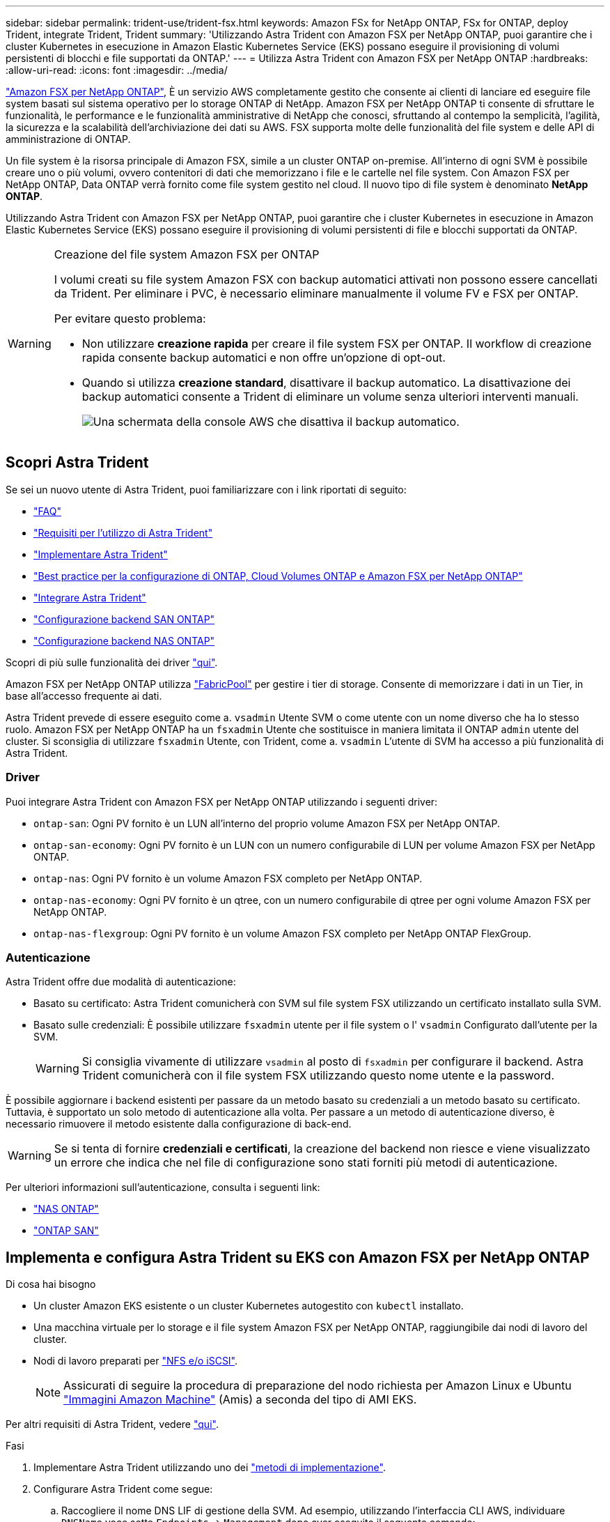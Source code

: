 ---
sidebar: sidebar 
permalink: trident-use/trident-fsx.html 
keywords: Amazon FSx for NetApp ONTAP, FSx for ONTAP, deploy Trident, integrate Trident, Trident 
summary: 'Utilizzando Astra Trident con Amazon FSX per NetApp ONTAP, puoi garantire che i cluster Kubernetes in esecuzione in Amazon Elastic Kubernetes Service (EKS) possano eseguire il provisioning di volumi persistenti di blocchi e file supportati da ONTAP.' 
---
= Utilizza Astra Trident con Amazon FSX per NetApp ONTAP
:hardbreaks:
:allow-uri-read: 
:icons: font
:imagesdir: ../media/


https://docs.aws.amazon.com/fsx/latest/ONTAPGuide/what-is-fsx-ontap.html["Amazon FSX per NetApp ONTAP"^], È un servizio AWS completamente gestito che consente ai clienti di lanciare ed eseguire file system basati sul sistema operativo per lo storage ONTAP di NetApp. Amazon FSX per NetApp ONTAP ti consente di sfruttare le funzionalità, le performance e le funzionalità amministrative di NetApp che conosci, sfruttando al contempo la semplicità, l'agilità, la sicurezza e la scalabilità dell'archiviazione dei dati su AWS. FSX supporta molte delle funzionalità del file system e delle API di amministrazione di ONTAP.

Un file system è la risorsa principale di Amazon FSX, simile a un cluster ONTAP on-premise. All'interno di ogni SVM è possibile creare uno o più volumi, ovvero contenitori di dati che memorizzano i file e le cartelle nel file system. Con Amazon FSX per NetApp ONTAP, Data ONTAP verrà fornito come file system gestito nel cloud. Il nuovo tipo di file system è denominato *NetApp ONTAP*.

Utilizzando Astra Trident con Amazon FSX per NetApp ONTAP, puoi garantire che i cluster Kubernetes in esecuzione in Amazon Elastic Kubernetes Service (EKS) possano eseguire il provisioning di volumi persistenti di file e blocchi supportati da ONTAP.

[WARNING]
.Creazione del file system Amazon FSX per ONTAP
====
I volumi creati su file system Amazon FSX con backup automatici attivati non possono essere cancellati da Trident. Per eliminare i PVC, è necessario eliminare manualmente il volume FV e FSX per ONTAP.

Per evitare questo problema:

* Non utilizzare **creazione rapida** per creare il file system FSX per ONTAP. Il workflow di creazione rapida consente backup automatici e non offre un'opzione di opt-out.
* Quando si utilizza **creazione standard**, disattivare il backup automatico. La disattivazione dei backup automatici consente a Trident di eliminare un volume senza ulteriori interventi manuali.
+
image:screenshot-fsx-backup-disable.png["Una schermata della console AWS che disattiva il backup automatico."]



====


== Scopri Astra Trident

Se sei un nuovo utente di Astra Trident, puoi familiarizzare con i link riportati di seguito:

* link:../faq.html["FAQ"]
* link:../trident-get-started/requirements.html["Requisiti per l'utilizzo di Astra Trident"]
* link:../trident-get-started/kubernetes-deploy.html["Implementare Astra Trident"]
* link:../trident-reco/storage-config-best-practices.html["Best practice per la configurazione di ONTAP, Cloud Volumes ONTAP e Amazon FSX per NetApp ONTAP"]
* link:../trident-reco/integrate-trident.html#ontap["Integrare Astra Trident"]
* link:ontap-san.html["Configurazione backend SAN ONTAP"]
* link:ontap-nas.html["Configurazione backend NAS ONTAP"]


Scopri di più sulle funzionalità dei driver link:../trident-concepts/ontap-drivers.html["qui"].

Amazon FSX per NetApp ONTAP utilizza https://docs.netapp.com/ontap-9/topic/com.netapp.doc.dot-mgng-stor-tier-fp/GUID-5A78F93F-7539-4840-AB0B-4A6E3252CF84.html["FabricPool"^] per gestire i tier di storage. Consente di memorizzare i dati in un Tier, in base all'accesso frequente ai dati.

Astra Trident prevede di essere eseguito come a. `vsadmin` Utente SVM o come utente con un nome diverso che ha lo stesso ruolo. Amazon FSX per NetApp ONTAP ha un `fsxadmin` Utente che sostituisce in maniera limitata il ONTAP `admin` utente del cluster. Si sconsiglia di utilizzare `fsxadmin` Utente, con Trident, come a. `vsadmin` L'utente di SVM ha accesso a più funzionalità di Astra Trident.



=== Driver

Puoi integrare Astra Trident con Amazon FSX per NetApp ONTAP utilizzando i seguenti driver:

* `ontap-san`: Ogni PV fornito è un LUN all'interno del proprio volume Amazon FSX per NetApp ONTAP.
* `ontap-san-economy`: Ogni PV fornito è un LUN con un numero configurabile di LUN per volume Amazon FSX per NetApp ONTAP.
* `ontap-nas`: Ogni PV fornito è un volume Amazon FSX completo per NetApp ONTAP.
* `ontap-nas-economy`: Ogni PV fornito è un qtree, con un numero configurabile di qtree per ogni volume Amazon FSX per NetApp ONTAP.
* `ontap-nas-flexgroup`: Ogni PV fornito è un volume Amazon FSX completo per NetApp ONTAP FlexGroup.




=== Autenticazione

Astra Trident offre due modalità di autenticazione:

* Basato su certificato: Astra Trident comunicherà con SVM sul file system FSX utilizzando un certificato installato sulla SVM.
* Basato sulle credenziali: È possibile utilizzare `fsxadmin` utente per il file system o l' `vsadmin` Configurato dall'utente per la SVM.
+

WARNING: Si consiglia vivamente di utilizzare `vsadmin` al posto di `fsxadmin` per configurare il backend. Astra Trident comunicherà con il file system FSX utilizzando questo nome utente e la password.



È possibile aggiornare i backend esistenti per passare da un metodo basato su credenziali a un metodo basato su certificato. Tuttavia, è supportato un solo metodo di autenticazione alla volta. Per passare a un metodo di autenticazione diverso, è necessario rimuovere il metodo esistente dalla configurazione di back-end.


WARNING: Se si tenta di fornire *credenziali e certificati*, la creazione del backend non riesce e viene visualizzato un errore che indica che nel file di configurazione sono stati forniti più metodi di autenticazione.

Per ulteriori informazioni sull'autenticazione, consulta i seguenti link:

* link:ontap-nas-prep.html["NAS ONTAP"]
* link:ontap-san-prep.html["ONTAP SAN"]




== Implementa e configura Astra Trident su EKS con Amazon FSX per NetApp ONTAP

.Di cosa hai bisogno
* Un cluster Amazon EKS esistente o un cluster Kubernetes autogestito con `kubectl` installato.
* Una macchina virtuale per lo storage e il file system Amazon FSX per NetApp ONTAP, raggiungibile dai nodi di lavoro del cluster.
* Nodi di lavoro preparati per link:worker-node-prep.html["NFS e/o iSCSI"].
+

NOTE: Assicurati di seguire la procedura di preparazione del nodo richiesta per Amazon Linux e Ubuntu https://docs.aws.amazon.com/AWSEC2/latest/UserGuide/AMIs.html["Immagini Amazon Machine"^] (Amis) a seconda del tipo di AMI EKS.



Per altri requisiti di Astra Trident, vedere link:../trident-get-started/requirements.html["qui"].

.Fasi
. Implementare Astra Trident utilizzando uno dei link:../trident-get-started/kubernetes-deploy.html["metodi di implementazione"].
. Configurare Astra Trident come segue:
+
.. Raccogliere il nome DNS LIF di gestione della SVM. Ad esempio, utilizzando l'interfaccia CLI AWS, individuare `DNSName` voce sotto `Endpoints` -> `Management` dopo aver eseguito il seguente comando:
+
[listing]
----
aws fsx describe-storage-virtual-machines --region <file system region>
----


. Creare e installare certificati per l'autenticazione. Se si utilizza un `ontap-san` back-end, vedere link:ontap-san.html["qui"]. Se si utilizza un `ontap-nas` back-end, vedere link:ontap-nas.html["qui"].
+

NOTE: È possibile accedere al file system (ad esempio per installare i certificati) utilizzando SSH da qualsiasi punto del file system. Utilizzare `fsxadmin` User (utente), la password configurata al momento della creazione del file system e il nome DNS di gestione da `aws fsx describe-file-systems`.

. Creare un file backend utilizzando i certificati e il nome DNS della LIF di gestione, come mostrato nell'esempio seguente:
+
[listing]
----
{
  "version": 1,
  "storageDriverName": "ontap-san",
  "backendName": "customBackendName",
  "managementLIF": "svm-XXXXXXXXXXXXXXXXX.fs-XXXXXXXXXXXXXXXXX.fsx.us-east-2.aws.internal",
  "svm": "svm01",
  "clientCertificate": "ZXR0ZXJwYXB...ICMgJ3BhcGVyc2",
  "clientPrivateKey": "vciwKIyAgZG...0cnksIGRlc2NyaX",
  "trustedCACertificate": "zcyBbaG...b3Igb3duIGNsYXNz",
 }
----


Per informazioni sulla creazione di backend, consulta i seguenti link:

* link:ontap-nas.html["Configurare un backend con i driver NAS ONTAP"]
* link:ontap-san.html["Configurare un backend con i driver SAN ONTAP"]



NOTE: Non specificare `dataLIF` per `ontap-san` e. `ontap-san-economy` Driver per consentire ad Astra Trident di utilizzare multipath.


WARNING: Il `limitAggregateUsage` il parametro non funziona con `vsadmin` e. `fsxadmin` account utente. L'operazione di configurazione non riesce se si specifica questo parametro.

Dopo l'implementazione, eseguire la procedura per creare un link:../trident-get-started/kubernetes-postdeployment.html["classe di storage, provisioning di un volume e montaggio del volume in un pod"].



== Trova ulteriori informazioni

* https://docs.aws.amazon.com/fsx/latest/ONTAPGuide/what-is-fsx-ontap.html["Documentazione di Amazon FSX per NetApp ONTAP"^]
* https://www.netapp.com/blog/amazon-fsx-for-netapp-ontap/["Post del blog su Amazon FSX per NetApp ONTAP"^]

